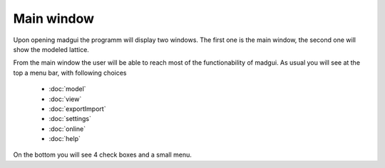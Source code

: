 Main window
-----------

Upon opening madgui the programm will display two windows. The first one
is the main window, the second one will show the modeled lattice.

From the main window the user will be able to reach most of the
functionability of madgui. As usual you will see at the top a menu bar,
with following choices
   
   - :doc:`model`
   - :doc:`view`
   - :doc:`exportImport`
   - :doc:`settings`
   - :doc:`online`
   - :doc:`help`
    
On the bottom you will see 4 check boxes and a small menu.
